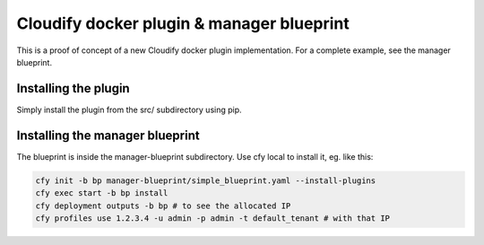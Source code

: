 Cloudify docker plugin & manager blueprint
==========================================

This is a proof of concept of a new Cloudify docker plugin implementation.
For a complete example, see the manager blueprint.

Installing the plugin
---------------------

Simply install the plugin from the src/ subdirectory using pip.


Installing the manager blueprint
--------------------------------

The blueprint is inside the manager-blueprint subdirectory.
Use cfy local to install it, eg. like this:

.. code-block:: bash

    cfy init -b bp manager-blueprint/simple_blueprint.yaml --install-plugins
    cfy exec start -b bp install
    cfy deployment outputs -b bp # to see the allocated IP
    cfy profiles use 1.2.3.4 -u admin -p admin -t default_tenant # with that IP
